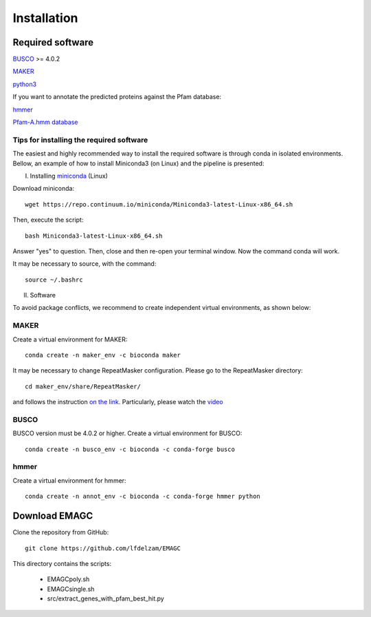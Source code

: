 Installation
============

Required software
^^^^^^^^^^^^^^^^^

`BUSCO <https://busco.ezlab.org/>`_ >= 4.0.2

`MAKER <https://yandell-lab.org/software/maker_install.html/>`_   

`python3 <https://www.python.org/>`_

If you want to annotate the predicted proteins against the Pfam database:

`hmmer <http://hmmer.org/>`_

`Pfam-A.hmm database <https://pfam.xfam.org/>`_

Tips for installing the required software
-----------------------------------------

The easiest and highly recommended way to install the required software is through conda in isolated environments.
Bellow, an example of how to install Miniconda3 (on Linux) and the pipeline is presented:

I. Installing `miniconda <https://docs.conda.io/en/latest/miniconda.html/>`_ (Linux)

Download miniconda::

    wget https://repo.continuum.io/miniconda/Miniconda3-latest-Linux-x86_64.sh

Then, execute the script::

    bash Miniconda3-latest-Linux-x86_64.sh

Answer "yes" to question. Then, close and then re-open your terminal window. Now the command conda will work.

It may be necessary to source, with the command::

    source ~/.bashrc

II. Software

To avoid package conflicts, we recommend to create independent virtual environments, as shown below:

MAKER
-----

Create a virtual environment for MAKER::

    conda create -n maker_env -c bioconda maker

It may be necessary to change RepeatMasker configuration. Please go to the RepeatMasker directory::

    cd maker_env/share/RepeatMasker/

and follows the instruction `on the link <https://wiki.hpcc.msu.edu/display/ITH/Installing+maker+using+conda/>`_. 
Particularly, please watch the `video <https://wiki.hpcc.msu.edu/download/attachments/29655183/repeatmasker-small-copy.mp4?version=1&modificationDate=1558377146559&api=v2>`_

BUSCO
-----

BUSCO version must be 4.0.2 or higher.
Create a virtual environment for BUSCO::

    conda create -n busco_env -c bioconda -c conda-forge busco


hmmer
-----

Create a virtual environment for hmmer::

    conda create -n annot_env -c bioconda -c conda-forge hmmer python


Download EMAGC
^^^^^^^^^^^^^^

Clone the repository from GitHub::

    git clone https://github.com/lfdelzam/EMAGC


This directory contains the scripts:

   * EMAGCpoly.sh
   * EMAGCsingle.sh
   * src/extract_genes_with_pfam_best_hit.py
